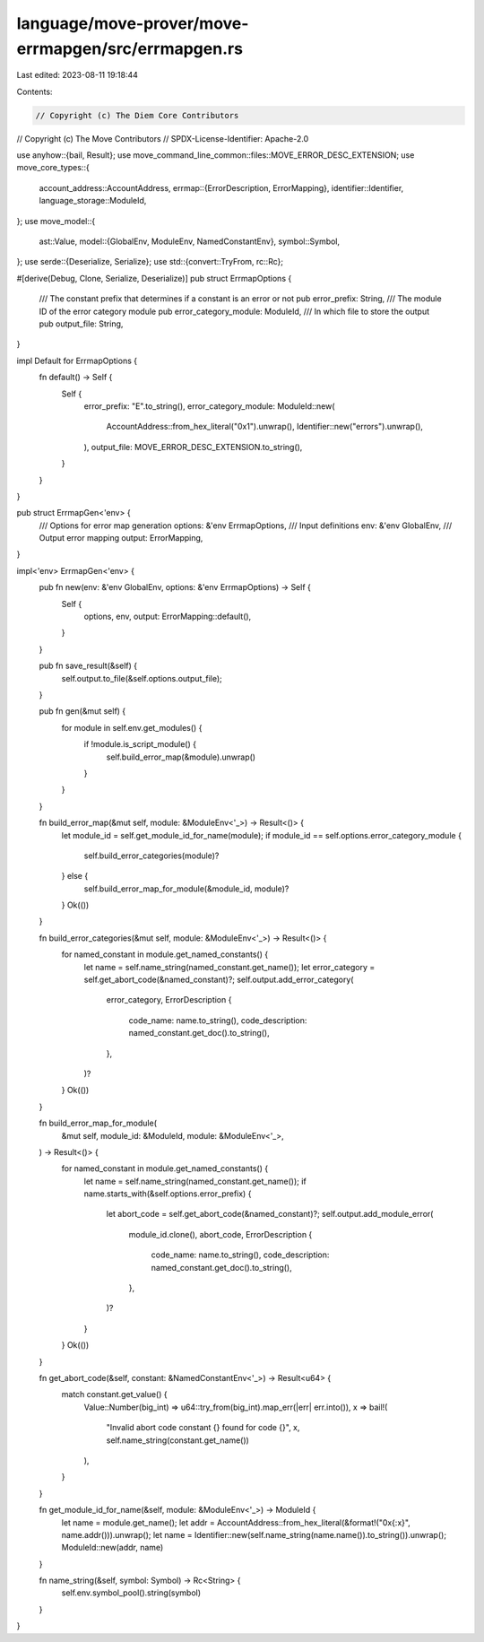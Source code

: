language/move-prover/move-errmapgen/src/errmapgen.rs
====================================================

Last edited: 2023-08-11 19:18:44

Contents:

.. code-block:: rs

    // Copyright (c) The Diem Core Contributors
// Copyright (c) The Move Contributors
// SPDX-License-Identifier: Apache-2.0

use anyhow::{bail, Result};
use move_command_line_common::files::MOVE_ERROR_DESC_EXTENSION;
use move_core_types::{
    account_address::AccountAddress,
    errmap::{ErrorDescription, ErrorMapping},
    identifier::Identifier,
    language_storage::ModuleId,
};
use move_model::{
    ast::Value,
    model::{GlobalEnv, ModuleEnv, NamedConstantEnv},
    symbol::Symbol,
};
use serde::{Deserialize, Serialize};
use std::{convert::TryFrom, rc::Rc};

#[derive(Debug, Clone, Serialize, Deserialize)]
pub struct ErrmapOptions {
    /// The constant prefix that determines if a constant is an error or not
    pub error_prefix: String,
    /// The module ID of the error category module
    pub error_category_module: ModuleId,
    /// In which file to store the output
    pub output_file: String,
}

impl Default for ErrmapOptions {
    fn default() -> Self {
        Self {
            error_prefix: "E".to_string(),
            error_category_module: ModuleId::new(
                AccountAddress::from_hex_literal("0x1").unwrap(),
                Identifier::new("errors").unwrap(),
            ),
            output_file: MOVE_ERROR_DESC_EXTENSION.to_string(),
        }
    }
}

pub struct ErrmapGen<'env> {
    /// Options for error map generation
    options: &'env ErrmapOptions,
    /// Input definitions
    env: &'env GlobalEnv,
    /// Output error mapping
    output: ErrorMapping,
}

impl<'env> ErrmapGen<'env> {
    pub fn new(env: &'env GlobalEnv, options: &'env ErrmapOptions) -> Self {
        Self {
            options,
            env,
            output: ErrorMapping::default(),
        }
    }

    pub fn save_result(&self) {
        self.output.to_file(&self.options.output_file);
    }

    pub fn gen(&mut self) {
        for module in self.env.get_modules() {
            if !module.is_script_module() {
                self.build_error_map(&module).unwrap()
            }
        }
    }

    fn build_error_map(&mut self, module: &ModuleEnv<'_>) -> Result<()> {
        let module_id = self.get_module_id_for_name(module);
        if module_id == self.options.error_category_module {
            self.build_error_categories(module)?
        } else {
            self.build_error_map_for_module(&module_id, module)?
        }
        Ok(())
    }

    fn build_error_categories(&mut self, module: &ModuleEnv<'_>) -> Result<()> {
        for named_constant in module.get_named_constants() {
            let name = self.name_string(named_constant.get_name());
            let error_category = self.get_abort_code(&named_constant)?;
            self.output.add_error_category(
                error_category,
                ErrorDescription {
                    code_name: name.to_string(),
                    code_description: named_constant.get_doc().to_string(),
                },
            )?
        }
        Ok(())
    }

    fn build_error_map_for_module(
        &mut self,
        module_id: &ModuleId,
        module: &ModuleEnv<'_>,
    ) -> Result<()> {
        for named_constant in module.get_named_constants() {
            let name = self.name_string(named_constant.get_name());
            if name.starts_with(&self.options.error_prefix) {
                let abort_code = self.get_abort_code(&named_constant)?;
                self.output.add_module_error(
                    module_id.clone(),
                    abort_code,
                    ErrorDescription {
                        code_name: name.to_string(),
                        code_description: named_constant.get_doc().to_string(),
                    },
                )?
            }
        }
        Ok(())
    }

    fn get_abort_code(&self, constant: &NamedConstantEnv<'_>) -> Result<u64> {
        match constant.get_value() {
            Value::Number(big_int) => u64::try_from(big_int).map_err(|err| err.into()),
            x => bail!(
                "Invalid abort code constant {} found for code {}",
                x,
                self.name_string(constant.get_name())
            ),
        }
    }

    fn get_module_id_for_name(&self, module: &ModuleEnv<'_>) -> ModuleId {
        let name = module.get_name();
        let addr = AccountAddress::from_hex_literal(&format!("0x{:x}", name.addr())).unwrap();
        let name = Identifier::new(self.name_string(name.name()).to_string()).unwrap();
        ModuleId::new(addr, name)
    }

    fn name_string(&self, symbol: Symbol) -> Rc<String> {
        self.env.symbol_pool().string(symbol)
    }
}


